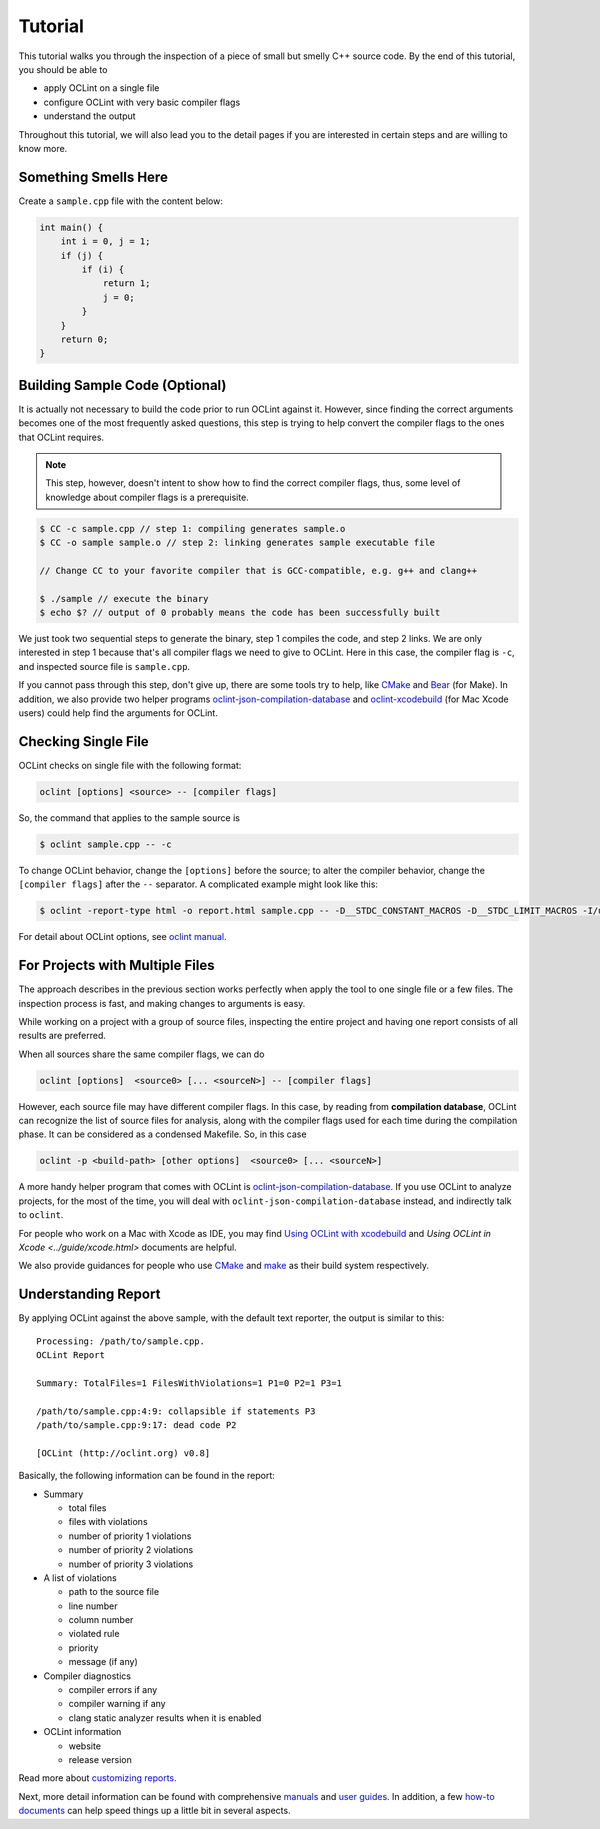 Tutorial
========

This tutorial walks you through the inspection of a piece of small but smelly C++ source code. By the end of this tutorial, you should be able to

* apply OCLint on a single file
* configure OCLint with very basic compiler flags
* understand the output

Throughout this tutorial, we will also lead you to the detail pages if you are interested in certain steps and are willing to know more.

Something Smells Here
---------------------

Create a ``sample.cpp`` file with the content below:

.. code-block:: c++

    int main() {
        int i = 0, j = 1;
        if (j) {
            if (i) {
                return 1;
                j = 0;
            }
        }
        return 0;
    }

Building Sample Code (Optional)
-------------------------------

It is actually not necessary to build the code prior to run OCLint against it. However, since finding the correct arguments becomes one of the most frequently asked questions, this step is trying to help convert the compiler flags to the ones that OCLint requires.

.. note:: This step, however, doesn't intent to show how to find the correct compiler flags, thus, some level of knowledge about compiler flags is a prerequisite.

.. code-block:: bash

    $ CC -c sample.cpp // step 1: compiling generates sample.o
    $ CC -o sample sample.o // step 2: linking generates sample executable file

    // Change CC to your favorite compiler that is GCC-compatible, e.g. g++ and clang++

    $ ./sample // execute the binary
    $ echo $? // output of 0 probably means the code has been successfully built

We just took two sequential steps to generate the binary, step 1 compiles the code, and step 2 links. We are only interested in step 1 because that's all compiler flags we need to give to OCLint. Here in this case, the compiler flag is ``-c``, and inspected source file is ``sample.cpp``.

If you cannot pass through this step, don't give up, there are some tools try to help, like `CMake <../guide/cmake.html>`_ and `Bear <../guide/bear.html>`_ (for Make). In addition, we also provide two helper programs `oclint-json-compilation-database <../manual/oclint-json-compilation-database.html>`_ and `oclint-xcodebuild <../guide/oclint-xcodebuild.html>`_ (for Mac Xcode users) could help find the arguments for OCLint.

Checking Single File
--------------------

OCLint checks on single file with the following format:

.. code-block:: none

    oclint [options] <source> -- [compiler flags]

So, the command that applies to the sample source is

.. code-block:: bash

    $ oclint sample.cpp -- -c

To change OCLint behavior, change the ``[options]`` before the source; to alter the compiler behavior, change the ``[compiler flags]`` after the ``--`` separator. A complicated example might look like this:

.. code-block:: bash

    $ oclint -report-type html -o report.html sample.cpp -- -D__STDC_CONSTANT_MACROS -D__STDC_LIMIT_MACROS -I/usr/include -I/usr/local/include -c

For detail about OCLint options, see `oclint manual <../manual/oclint.html>`_.

For Projects with Multiple Files
--------------------------------

The approach describes in the previous section works perfectly when apply the tool to one single file or a few files. The inspection process is fast, and making changes to arguments is easy.

While working on a project with a group of source files, inspecting the entire project and having one report consists of all results are preferred.

When all sources share the same compiler flags, we can do

.. code-block:: none

    oclint [options]  <source0> [... <sourceN>] -- [compiler flags]

However, each source file may have different compiler flags. In this case, by reading from **compilation database**, OCLint can recognize the list of source files for analysis, along with the compiler flags used for each time during the compilation phase. It can be considered as a condensed Makefile. So, in this case

.. code-block:: none

    oclint -p <build-path> [other options]  <source0> [... <sourceN>]

A more handy helper program that comes with OCLint is `oclint-json-compilation-database <../manual/oclint-json-compilation-database.html>`_. If you use OCLint to analyze projects, for the most of the time, you will deal with ``oclint-json-compilation-database`` instead, and indirectly talk to ``oclint``.

For people who work on a Mac with Xcode as IDE, you may find `Using OCLint with xcodebuild <../guide/xcodebuild.html>`_ and `Using OCLint in Xcode <../guide/xcode.html>` documents are helpful.

We also provide guidances for people who use `CMake <../guide/cmake.html>`_ and `make <../guide/bear.html>`_ as their build system respectively.

Understanding Report
--------------------

By applying OCLint against the above sample, with the default text reporter, the output is similar to this::

    Processing: /path/to/sample.cpp.
    OCLint Report

    Summary: TotalFiles=1 FilesWithViolations=1 P1=0 P2=1 P3=1

    /path/to/sample.cpp:4:9: collapsible if statements P3
    /path/to/sample.cpp:9:17: dead code P2

    [OCLint (http://oclint.org) v0.8]

Basically, the following information can be found in the report:

* Summary

  * total files
  * files with violations
  * number of priority 1 violations
  * number of priority 2 violations
  * number of priority 3 violations

* A list of violations

  * path to the source file
  * line number
  * column number
  * violated rule
  * priority
  * message (if any)

* Compiler diagnostics

  * compiler errors if any
  * compiler warning if any
  * clang static analyzer results when it is enabled

* OCLint information

  * website
  * release version

Read more about `customizing reports <../customizing/reports.html>`_.

Next, more detail information can be found with comprehensive `manuals <../manual/index.html>`_ and `user guides <../guide/index.html>`_. In addition, a few `how-to documents <../howto/index.html>`_ can help speed things up a little bit in several aspects.

.. _static code analysis: http://en.wikipedia.org/wiki/Static_program_analysis

